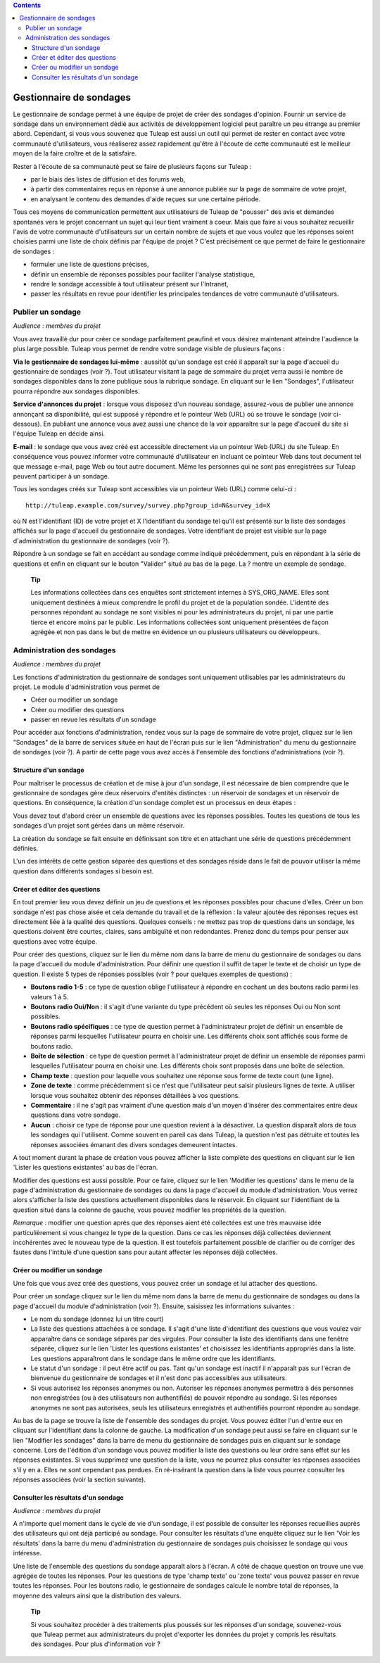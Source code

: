 .. contents::
   :depth: 3
..

Gestionnaire de sondages
========================

Le gestionnaire de sondage permet à une équipe de projet de créer des
sondages d'opinion. Fournir un service de sondage dans un environnement
dédié aux activités de développement logiciel peut paraître un peu
étrange au premier abord. Cependant, si vous vous souvenez que
Tuleap est aussi un outil qui permet de rester en contact
avec votre communauté d'utilisateurs, vous réaliserez assez rapidement
qu'être à l'écoute de cette communauté est le meilleur moyen de la faire
croître et de la satisfaire.

Rester à l'écoute de sa communauté peut se faire de plusieurs façons sur
Tuleap :

-  par le biais des listes de diffusion et des forums web,

-  à partir des commentaires reçus en réponse à une annonce publiée sur
   la page de sommaire de votre projet,

-  en analysant le contenu des demandes d'aide reçues sur une certaine
   période.

Tous ces moyens de communication permettent aux utilisateurs de
Tuleap de "pousser" des avis et demandes spontanés vers le
projet concernant un sujet qui leur tient vraiment à coeur. Mais que
faire si vous souhaitez recueillir l'avis de votre communauté
d'utilisateurs sur un certain nombre de sujets et que vous voulez que
les réponses soient choisies parmi une liste de choix définis par
l'équipe de projet ? C'est précisément ce que permet de faire le
gestionnaire de sondages :

-  formuler une liste de questions précises,

-  définir un ensemble de réponses possibles pour faciliter l'analyse
   statistique,

-  rendre le sondage accessible à tout utilisateur présent sur
   l'Intranet,

-  passer les résultats en revue pour identifier les principales
   tendances de votre communauté d'utilisateurs.

|Page d'accueil du gestionnaire de sondages|

Publier un sondage
-------------------

*Audience : membres du projet*

Vous avez travaillé dur pour créer ce sondage parfaitement peaufiné et
vous désirez maintenant atteindre l'audience la plus large possible.
Tuleap vous permet de rendre votre sondage visible de
plusieurs façons :

**Via le gestionnaire de sondages lui-même** : aussitôt qu'un sondage
est créé il apparaît sur la page d'accueil du gestionnaire de sondages
(voir ?). Tout utilisateur visitant la page de sommaire du projet verra
aussi le nombre de sondages disponibles dans la zone publique sous la
rubrique sondage. En cliquant sur le lien "Sondages", l'utilisateur
pourra répondre aux sondages disponibles.

**Service d'annonces du projet** : lorsque vous disposez d'un nouveau
sondage, assurez-vous de publier une annonce annonçant sa disponibilité,
qui est supposé y répondre et le pointeur Web (URL) où se trouve le
sondage (voir ci-dessous). En publiant une annonce vous avez aussi une
chance de la voir apparaître sur la page d'accueil du site si l'équipe
Tuleap en décide ainsi.

**E-mail** : le sondage que vous avez créé est accessible directement
via un pointeur Web (URL) du site Tuleap. En conséquence
vous pouvez informer votre communauté d'utilisateur en incluant ce
pointeur Web dans tout document tel que message e-mail, page Web ou tout
autre document. Même les personnes qui ne sont pas enregistrées sur
Tuleap peuvent participer à un sondage.

Tous les sondages créés sur Tuleap sont accessibles via un
pointeur Web (URL) comme celui-ci :

::

    http://tuleap.example.com/survey/survey.php?group_id=N&survey_id=X

où N est l'identifiant (ID) de votre projet et X l'identifiant du
sondage tel qu'il est présenté sur la liste des sondages affichés sur la
page d'accueil du gestionnaire de sondages. Votre identifiant de projet
est visible sur la page d'administration du gestionnaire de sondages
(voir ?).

Répondre à un sondage se fait en accédant au sondage comme indiqué
précédemment, puis en répondant à la série de questions et enfin en
cliquant sur le bouton "Valider" situé au bas de la page. La ? montre un
exemple de sondage.

    **Tip**

    Les informations collectées dans ces enquêtes sont strictement
    internes à SYS\_ORG\_NAME. Elles sont uniquement destinées à mieux
    comprendre le profil du projet et de la population sondée.
    L'identité des personnes répondant au sondage ne sont visibles ni
    pour les administrateurs du projet, ni par une partie tierce et
    encore moins par le public. Les informations collectées sont
    uniquement présentées de façon agrégée et non pas dans le but de
    mettre en évidence un ou plusieurs utilisateurs ou développeurs.

|Un exemple de sondage émanant du projet Tuleap|

Administration des sondages
----------------------------

*Audience : membres du projet*

Les fonctions d'administration du gestionnaire de sondages sont
uniquement utilisables par les administrateurs du projet. Le module
d'administration vous permet de

-  Créer ou modifier un sondage

-  Créer ou modifier des questions

-  passer en revue les résultats d'un sondage

Pour accéder aux fonctions d'administration, rendez vous sur la page de
sommaire de votre projet, cliquez sur le lien "Sondages" de la barre de
services située en haut de l'écran puis sur le lien "Administration" du
menu du gestionnaire de sondages (voir ?). A partir de cette page vous
avez accès à l'ensemble des fonctions d'administrations (voir ?).

|Écran d'administration du gestionnaire de sondages|

Structure d'un sondage
```````````````````````

Pour maîtriser le processus de création et de mise à jour d'un sondage,
il est nécessaire de bien comprendre que le gestionnaire de sondages
gère deux réservoirs d'entités distinctes : un réservoir de sondages et
un réservoir de questions. En conséquence, la création d'un sondage
complet est un processus en deux étapes :

Vous devez tout d'abord créer un ensemble de questions avec les réponses
possibles. Toutes les questions de tous les sondages d'un projet sont
gérées dans un même réservoir.

La création du sondage se fait ensuite en définissant son titre et en
attachant une série de questions précédemment définies.

L'un des intérêts de cette gestion séparée des questions et des sondages
réside dans le fait de pouvoir utiliser la même question dans différents
sondages si besoin est.

Créer et éditer des questions
``````````````````````````````

En tout premier lieu vous devez définir un jeu de questions et les
réponses possibles pour chacune d'elles. Créer un bon sondage n'est pas
chose aisée et cela demande du travail et de la réflexion : la valeur
ajoutée des réponses reçues est directement liée à la qualité des
questions. Quelques conseils : ne mettez pas trop de questions dans un
sondage, les questions doivent être courtes, claires, sans ambiguïté et
non redondantes. Prenez donc du temps pour penser aux questions avec
votre équipe.

Pour créer des questions, cliquez sur le lien du même nom dans la barre
de menu du gestionnaire de sondages ou dans la page d'accueil du module
d'administration. Pour définir une question il suffit de taper le texte
et de choisir un type de question. Il existe 5 types de réponses
possibles (voir ? pour quelques exemples de questions) :

-  **Boutons radio 1-5** : ce type de question oblige l'utilisateur à
   répondre en cochant un des boutons radio parmi les valeurs 1 à 5.

-  **Boutons radio Oui/Non** : il s'agit d'une variante du type
   précédent où seules les réponses Oui ou Non sont possibles.

-  **Boutons radio spécifiques** : ce type de question permet à
   l'administrateur projet de définir un ensemble de réponses parmi
   lesquelles l'utilisateur pourra en choisir une. Les différents choix
   sont affichés sous forme de boutons radio.

-  **Boîte de sélection** : ce type de question permet à
   l'administrateur projet de définir un ensemble de réponses parmi
   lesquelles l'utilisateur pourra en choisir une. Les différents choix
   sont proposés dans une boîte de sélection.

-  **Champ texte** : question pour laquelle vous souhaitez une réponse
   sous forme de texte court (une ligne).

-  **Zone de texte** : comme précédemment si ce n'est que l'utilisateur
   peut saisir plusieurs lignes de texte. A utiliser lorsque vous
   souhaitez obtenir des réponses détaillées à vos questions.

-  **Commentaire** : il ne s'agit pas vraiment d'une question mais d'un
   moyen d'insérer des commentaires entre deux questions dans votre
   sondage.

-  **Aucun** : choisir ce type de réponse pour une question revient à la
   désactiver. La question disparaît alors de tous les sondages qui
   l'utilisent. Comme souvent en pareil cas dans Tuleap, la
   question n'est pas détruite et toutes les réponses associées émanant
   des divers sondages demeurent intactes.

A tout moment durant la phase de création vous pouvez afficher la liste
complète des questions en cliquant sur le lien 'Lister les questions
existantes' au bas de l'écran.

Modifier des questions est aussi possible. Pour ce faire, cliquez sur le
lien 'Modifier les questions' dans le menu de la page d'administration
du gestionnaire de sondages ou dans la page d'accueil du module
d'administration. Vous verrez alors s'afficher la liste des questions
actuellement disponibles dans le réservoir. En cliquant sur
l'identifiant de la question situé dans la colonne de gauche, vous
pouvez modifier les propriétés de la question.

*Remarque* : modifier une question après que des réponses aient été
collectées est une très mauvaise idée particulièrement si vous changez
le type de la question. Dans ce cas les réponses déjà collectées
deviennent incohérentes avec le nouveau type de la question. Il est
toutefois parfaitement possible de clarifier ou de corriger des fautes
dans l'intitulé d'une question sans pour autant affecter les réponses
déjà collectées.

Créer ou modifier un sondage
`````````````````````````````

Une fois que vous avez créé des questions, vous pouvez créer un sondage
et lui attacher des questions.

Pour créer un sondage cliquez sur le lien du même nom dans la barre de
menu du gestionnaire de sondages ou dans la page d'accueil du module
d'administration (voir ?). Ensuite, saisissez les informations suivantes
:

-  Le nom du sondage (donnez lui un titre court)

-  La liste des questions attachées à ce sondage. Il s'agit d'une liste
   d'identifiant des questions que vous voulez voir apparaître dans ce
   sondage séparés par des virgules. Pour consulter la liste des
   identifiants dans une fenêtre séparée, cliquez sur le lien 'Lister
   les questions existantes' et choisissez les identifiants appropriés
   dans la liste. Les questions apparaîtront dans le sondage dans le
   même ordre que les identifiants.

-  Le statut d'un sondage : il peut être actif ou pas. Tant qu'un
   sondage est inactif il n'apparaît pas sur l'écran de bienvenue du
   gestionnaire de sondages et il n'est donc pas accessibles aux
   utilisateurs.

-  Si vous autorisez les réponses anonymes ou non. Autoriser les
   réponses anonymes permettra à des personnes non enregistrées (ou à
   des utilisateurs non authentifiés) de pouvoir répondre au sondage. Si
   les réponses anonymes ne sont pas autorisées, seuls les utilisateurs
   enregistrés et authentifiés pourront répondre au sondage.

Au bas de la page se trouve la liste de l'ensemble des sondages du
projet. Vous pouvez éditer l'un d'entre eux en cliquant sur
l'identifiant dans la colonne de gauche. La modification d'un sondage
peut aussi se faire en cliquant sur le lien "Modifier les sondages" dans
la barre de menu du gestionnaire de sondages puis en cliquant sur le
sondage concerné. Lors de l'édition d'un sondage vous pouvez modifier la
liste des questions ou leur ordre sans effet sur les réponses
existantes. Si vous supprimez une question de la liste, vous ne pourrez
plus consulter les réponses associées s'il y en a. Elles ne sont
cependant pas perdues. En ré-insérant la question dans la liste vous
pourrez consulter les réponses associées (voir la section suivante).

Consulter les résultats d'un sondage
`````````````````````````````````````

*Audience : membres du projet*

A n'importe quel moment dans le cycle de vie d'un sondage, il est
possible de consulter les réponses recueillies auprès des utilisateurs
qui ont déjà participé au sondage. Pour consulter les résultats d'une
enquête cliquez sur le lien 'Voir les résultats' dans la barre du menu
d'administration du gestionnaire de sondages puis choisissez le sondage
qui vous intéresse.

|Résultats d'un sondage|

Une liste de l'ensemble des questions du sondage apparaît alors à
l'écran. A côté de chaque question on trouve une vue agrégée de toutes
les réponses. Pour les questions de type 'champ texte' ou 'zone texte'
vous pouvez passer en revue toutes les réponses. Pour les boutons radio,
le gestionnaire de sondages calcule le nombre total de réponses, la
moyenne des valeurs ainsi que la distribution des valeurs.

    **Tip**

    Si vous souhaitez procéder à des traitements plus poussés sur les
    réponses d'un sondage, souvenez-vous que Tuleap permet
    aux administrateurs du projet d'exporter les données du projet y
    compris les résultats des sondages. Pour plus d'information voir ?

.. |Page d'accueil du gestionnaire de sondages| image:: ../../screenshots/fr_FR/sc_surveywelcome.png
.. |Un exemple de sondage émanant du projet Tuleap| image:: ../../screenshots/fr_FR/sc_surveysample.png
.. |Écran d'administration du gestionnaire de sondages| image:: ../../screenshots/fr_FR/sc_surveyadmin.png
.. |Résultats d'un sondage| image:: ../../screenshots/fr_FR/sc_surveyresults.png
